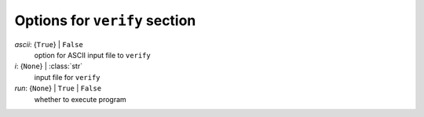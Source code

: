 ------------------------------
Options for ``verify`` section
------------------------------

*ascii*: {``True``} | ``False``
    option for ASCII input file to ``verify``
*i*: {``None``} | :class:`str`
    input file for ``verify``
*run*: {``None``} | ``True`` | ``False``
    whether to execute program

